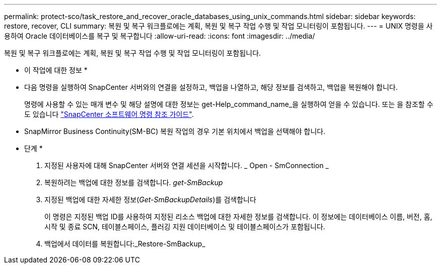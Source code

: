 ---
permalink: protect-sco/task_restore_and_recover_oracle_databases_using_unix_commands.html 
sidebar: sidebar 
keywords: restore, recover, CLI 
summary: 복원 및 복구 워크플로에는 계획, 복원 및 복구 작업 수행 및 작업 모니터링이 포함됩니다. 
---
= UNIX 명령을 사용하여 Oracle 데이터베이스를 복구 및 복구합니다
:allow-uri-read: 
:icons: font
:imagesdir: ../media/


[role="lead"]
복원 및 복구 워크플로에는 계획, 복원 및 복구 작업 수행 및 작업 모니터링이 포함됩니다.

* 이 작업에 대한 정보 *

* 다음 명령을 실행하여 SnapCenter 서버와의 연결을 설정하고, 백업을 나열하고, 해당 정보를 검색하고, 백업을 복원해야 합니다.
+
명령에 사용할 수 있는 매개 변수 및 해당 설명에 대한 정보는 get-Help_command_name_을 실행하여 얻을 수 있습니다. 또는 을 참조할 수도 있습니다 https://library.netapp.com/ecm/ecm_download_file/ECMLP2886896["SnapCenter 소프트웨어 명령 참조 가이드"^].

* SnapMirror Business Continuity(SM-BC) 복원 작업의 경우 기본 위치에서 백업을 선택해야 합니다.


* 단계 *

. 지정된 사용자에 대해 SnapCenter 서버와 연결 세션을 시작합니다. _ Open - SmConnection _
. 복원하려는 백업에 대한 정보를 검색합니다. _get-SmBackup_
. 지정된 백업에 대한 자세한 정보(_Get-SmBackupDetails_)를 검색합니다
+
이 명령은 지정된 백업 ID를 사용하여 지정된 리소스 백업에 대한 자세한 정보를 검색합니다. 이 정보에는 데이터베이스 이름, 버전, 홈, 시작 및 종료 SCN, 테이블스페이스, 플러깅 지원 데이터베이스 및 테이블스페이스가 포함됩니다.

. 백업에서 데이터를 복원합니다:_Restore-SmBackup_

